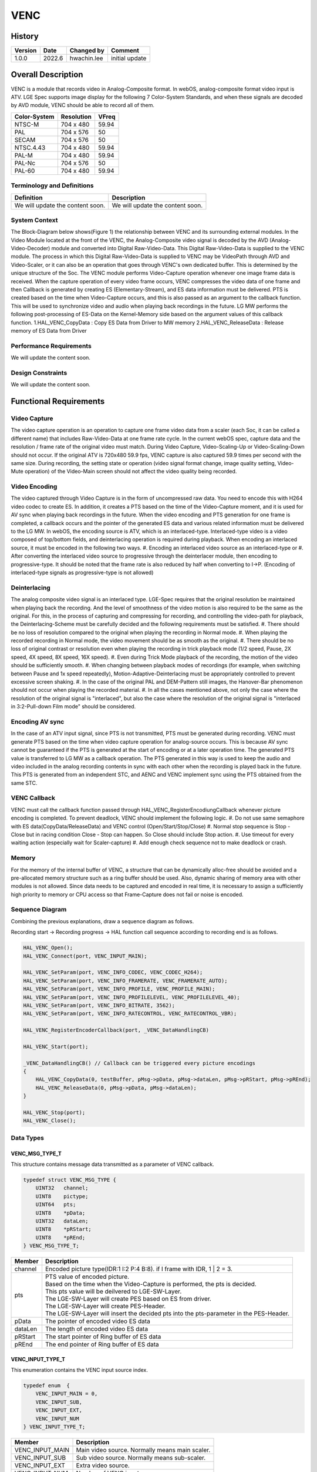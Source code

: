VENC
=============

History
-------

======= ========== ============== =======
Version Date       Changed by     Comment
======= ========== ============== =======
1.0.0   2022.6     hwachin.lee    initial update
======= ========== ============== =======

Overall Description
--------------------

VENC is a module that records video in Analog-Composite format. In webOS, analog-composite format video input is ATV.
LGE Spec supports image display for the following 7 Color-System Standards, and when these signals are decoded by AVD module,
VENC should be able to record all of them.

============= =========== ========
Color-System  Resolution  VFreq
============= =========== ========
NTSC-M        704 x 480   59.94
PAL           704 x 576   50
SECAM         704 x 576   50
NTSC.4.43     704 x 480   59.94
PAL-M         704 x 480   59.94
PAL-Nc        704 x 576   50
PAL-60        704 x 480   59.94
============= =========== ========



Terminology and Definitions
^^^^^^^^^^^^^^^^^^^^^^^^^^^^

================================= ======================================
Definition                        Description
================================= ======================================
We will update the content soon.  We will update the content soon.
================================= ======================================

System Context
^^^^^^^^^^^^^^

.. image:: ./context_venc.jpg
    :height: 400
    :width: 800
    :alt: system context for venc

The Block-Diagram below shows(Figure 1) the relationship between VENC and its surrounding external modules. In the Video Module located at the front of the VENC,
the Analog-Composite video signal is decoded by the AVD (Analog-Video-Decoder) module and converted into Digital Raw-Video-Data. This Digital
Raw-Video-Data is supplied to the VENC module. The process in which this Digital Raw-Video-Data is supplied to VENC may be VideoPath through AVD and
Video-Scaler, or it can also be an operation that goes through VENC's own dedicated buffer. This is determined by the unique structure of the Soc.
The VENC module performs Video-Capture operation whenever one image frame data is received. When the capture operation of every video frame occurs,
VENC compresses the video data of one frame and then Callback is generated by creating ES (Elementary-Stream), and ES data information must be delivered.
PTS is created based on the time when Video-Capture occurs, and this is also passed as an argument to the callback function. This will be used to synchronize
video and audio when playing back recordings in the future.
LG MW performs the following post-processing of ES-Data on the Kernel-Memory side based on the argument values ​​of this callback function.
1.HAL_VENC_CopyData : Copy ES Data from Driver to MW memory
2.HAL_VENC_ReleaseData : Release memory of ES Data from Driver

Performance Requirements
^^^^^^^^^^^^^^^^^^^^^^^^^

We will update the content soon.

Design Constraints
^^^^^^^^^^^^^^^^^^^

We will update the content soon.

Functional Requirements
-----------------------

Video Capture
^^^^^^^^^^^^^^^
The video capture operation is an operation to capture one frame video data from a scaler (each Soc, it can be called a different name) that includes Raw-Video-Data at one frame rate cycle.
In the current webOS spec, capture data and the resolution / frame rate of the original video must match. During Video Capture, Video-Scaling-Up or Video-Scaling-Down should not occur.
If the original ATV is 720x480 59.9 fps, VENC capture is also captured 59.9 times per second with the same size.
During recording, the setting state or operation (video signal format change, image quality setting, Video-Mute operation) of the Video-Main screen should not affect the video quality being recorded.

Video Encoding
^^^^^^^^^^^^^^^^
The video captured through Video Capture is in the form of uncompressed raw data. You need to encode this with H264 video codec to create ES. In addition, it creates a PTS based on the time of
the Video-Capture moment, and it is used for AV sync when playing back recordings in the future. When the video encoding and PTS generation for one frame is completed, a callback occurs and
the pointer of the generated ES data and various related information must be delivered to the LG MW.
In webOS, the encoding source is ATV, which is an interlaced-type. Interlaced-type video is a video composed of top/bottom fields, and deinterlacing operation is required during playback.
When encoding an interlaced source, it must be encoded in the following two ways.
#. Encoding an interlaced video source as an interlaced-type or
#. After converting the interlaced video source to progressive through the deinterlacer module, then encoding to progressive-type.
It should be noted that the frame rate is also reduced by half when converting to I->P.
(Encoding of interlaced-type signals as progressive-type is not allowed)

Deinterlacing
^^^^^^^^^^^^^^^
The analog composite video signal is an interlaced type. LGE-Spec requires that the original resolution be maintained when playing back the recording. And the level of smoothness of the
video motion is also required to be the same as the original. For this, in the process of capturing and compressing for recording, and controlling the video-path for playback, the Deinterlacing-Scheme
must be carefully decided and the following requirements must be satisfied.
#. There should be no loss of resolution compared to the original when playing the recording in Normal mode.
#. When playing the recorded recording in Normal mode, the video movement should be as smooth as the original.
#. There should be no loss of original contrast or resolution even when playing the recording in trick playback mode (1/2 speed, Pause, 2X speed, 4X speed, 8X speed, 16X speed).
#. Even during Trick Mode playback of the recording, the motion of the video should be sufficiently smooth.
#. When changing between playback modes of recordings (for example, when switching between Pause and 1x speed repeatedly), Motion-Adaptive-Deinterlacing must be appropriately controlled to prevent excessive screen shaking.
#. In the case of the original PAL and DEM-Pattern still images, the Hanover-Bar phenomenon should not occur when playing the recorded material.
#. In all the cases mentioned above, not only the case where the resolution of the original signal is "interlaced", but also the case where the resolution of the original signal is "interlaced in 3:2-Pull-down Film mode" should be considered.

Encoding AV sync
^^^^^^^^^^^^^^^^^
In the case of an ATV input signal, since PTS is not transmitted, PTS must be generated during recording. VENC must generate PTS based on the time when video capture operation for analog-source occurs.
This is because AV sync cannot be guaranteed if the PTS is generated at the start of encoding or at a later operation time.  The generated PTS value is transferred to LG MW as a callback operation.
The PTS generated in this way is used to keep the audio and video included in the analog recording contents in sync with each other when the recording is played back in the future.
This PTS is generated from an independent STC, and AENC and VENC implement sync using the PTS obtained from the same STC.

VENC Callback
^^^^^^^^^^^^^^^
VENC must call the callback function passed through HAL_VENC_RegisterEncodiungCallback whenever picture encoding is completed. To prevent deadlock, VENC should implement the following logic.
#. Do not use same semaphore with ES data(CopyData/ReleaseData) and VENC control (Open/Start/Stop/Close)
#. Normal stop sequence is Stop - Close but in racing condition Close - Stop can happen. So Close should include Stop action.
#. Use timeout for every waiting action (especially wait for Scaler-capture)
#. Add enough check sequence not to make deadlock or crash.

Memory
^^^^^^^^
For the memory of the internal buffer of VENC, a structure that can be dynamically alloc-free should be avoided and a pre-allocated memory structure such as a ring buffer should be used.
Also, dynamic sharing of memory area with other modules is not allowed. Since data needs to be captured and encoded in real time, it is necessary to assign a sufficiently high priority to
memory or CPU access so that Frame-Capture does not fail or noise is encoded.

Sequence Diagram
^^^^^^^^^^^^^^^^^^
Combining the previous explanations, draw a sequence diagram as follows.

.. image:: ./venc_seq_digram.png
    :height: 400
    :width: 800
    :alt: sequence diagram

Recording start -> Recording progress -> HAL function call sequence according to recording end is as follows.

.. code-block::

    HAL_VENC_Open();
    HAL_VENC_Connect(port, VENC_INPUT_MAIN);

    HAL_VENC_SetParam(port, VENC_INFO_CODEC, VENC_CODEC_H264);
    HAL_VENC_SetParam(port, VENC_INFO_FRAMERATE, VENC_FRAMERATE_AUTO);
    HAL_VENC_SetParam(port, VENC_INFO_PROFILE, VENC_PROFILE_MAIN);
    HAL_VENC_SetParam(port, VENC_INFO_PROFILELEVEL, VENC_PROFILELEVEL_40);
    HAL_VENC_SetParam(port, VENC_INFO_BITRATE, 3562);
    HAL_VENC_SetParam(port, VENC_INFO_RATECONTROL, VENC_RATECONTROL_VBR);

    HAL_VENC_RegisterEncoderCallback(port, _VENC_DataHandlingCB)

    HAL_VENC_Start(port);

    _VENC_DataHandlingCB() // Callback can be triggered every picture encodings
    {
        HAL_VENC_CopyData(0, testBuffer, pMsg->pData, pMsg->dataLen, pMsg->pRStart, pMsg->pREnd);
        HAL_VENC_ReleaseData(0, pMsg->pData, pMsg->dataLen);
    }

    HAL_VENC_Stop(port);
    HAL_VENC_Close();



Data Types
^^^^^^^^^^^^
VENC_MSG_TYPE_T
****************
This structure contains message data transmitted as a parameter of VENC callback.

.. code-block::

    typedef struct VENC_MSG_TYPE {
        UINT32   channel;
        UINT8    pictype;
        UINT64   pts;
        UINT8    *pData;
        UINT32   dataLen;
        UINT8    *pRStart;
        UINT8    *pREnd;
    } VENC_MSG_TYPE_T;


================= ============================================================================================
Member            Description
================= ============================================================================================
channel           Encoded picture type(IDR:1 I:2 P:4 B:8). if I frame with IDR, 1 | 2 = 3.
pts               | PTS value of encoded picture.
                  | Based on the time when the Video-Capture is performed, the pts is decided.
                  | This pts value will be deilvered to LGE-SW-Layer.
                  | The LGE-SW-Layer will create PES based on ES from driver.
                  | The LGE-SW-Layer will create PES-Header.
                  | The LGE-SW-Layer will insert the decided pts into the pts-parameter in the PES-Header.
pData             The pointer of encoded video ES data
dataLen           The length of encoded video ES data
pRStart           The start pointer of Ring buffer of ES data
pREnd             The end pointer of Ring buffer of ES data
================= ============================================================================================


VENC_INPUT_TYPE_T
*******************
This enumeration contains the VENC input source index.

.. code-block::

    typedef enum  {
        VENC_INPUT_MAIN = 0,
        VENC_INPUT_SUB,
        VENC_INPUT_EXT,
        VENC_INPUT_NUM
    } VENC_INPUT_TYPE_T;

================= ===================================================
Member            Description
================= ===================================================
VENC_INPUT_MAIN   Main video source. Normally means main scaler.
VENC_INPUT_SUB    Sub video source. Normally means sub-scaler.
VENC_INPUT_EXT    Extra video source.
VENC_INPUT_NUM    Number of VENC input
================= ===================================================


VENC_CODEC_T
**************
Encoding codec. (see VENC_INFO_CODEC)

.. code-block::

    typedef  enum {
        VENC_CODEC_H264 = 0,
        VENC_CODEC_VP8
    } VENC_CODEC_T;

================= ======================
Member            Description
================= ======================
VENC_CODEC_H264   Encode H.264 codec
VENC_CODEC_VP8    Encode VP8 codec
================= ======================


VENC_FRAMERATE_T
*****************
This enumeration contains the VENC encoding target framerate type. (See VENC_INFO_FRAMERATE)

.. code-block::

    typedef enum {
        VENC_FRAMERATE_AUTO = 0,
        VENC_FRAMERATE_ASIS,
        VENC_FRAMERATE_60P,
        VENC_FRAMERATE_60I,
        VENC_FRAMERATE_30P,
        VENC_FRAMERATE_30I,
        VENC_FRAMERATE_25P,
        VENC_FRAMERATE_25I,
        VENC_FRAMERATE_24P,
        VENC_FRAMERATE_24I,
        VENC_FRAMERATE_INVALID
    } VENC_FRAMERATE_T;

=========================== ===============================================
Member                      Description
=========================== ===============================================
VENC_FRAMERATE_AUTO         Set target framerate automatically.
                            | 60p -> 30p
                            | 60i -> 30p
                            | 50p -> 25p
                            | 50i -> 25p
                            | 30p -> 30p
                            | 30i -> 30p
                            | 24p -> 24p
                            | 24i -> 24p
VENC_FRAMERATE_ASIS         Set target framerate same with video source
VENC_FRAMERATE_60P          Framerate 60 progressive
VENC_FRAMERATE_60I          Framerate 60 interlaced
VENC_FRAMERATE_30P          Framerate 30 progressive
VENC_FRAMERATE_30I          Framerate 30 interlaced
VENC_FRAMERATE_25P          Framerate 25 progressive
VENC_FRAMERATE_25I          Framerate 25 interlaced
VENC_FRAMERATE_24P          Framerate 24 progressive
VENC_FRAMERATE_24I          Framerate 24 interlaced
VENC_FRAMERATE_INVALID      Framerate is Invalid
=========================== ===============================================


VENC_PROFILE_T
*****************
This enumeration contains profile type of encoded video ES. (See VENC_INFO_PROFILE).
Currently Main profile option is used for Analog recording

.. code-block::

    typedef enum {
        VENC_PROFILE_BASE = 0,
        VENC_PROFILE_MAIN,
        VENC_PROFILE_EXT,
        VENC_PROFILE_HIGH
    } VENC_PROFILE_T;


VENC_PROFILELEVEL_T
*********************
This enumeration contains profile level of encoded video ES. (See VENC_INFO_PROFILELEVEL)
Currently 3.1 option is used for Analog recording

.. code-block::

    typedef enum {
        VENC_PROFILELEVEL_30 = 0,
        VENC_PROFILELEVEL_31,
        VENC_PROFILELEVEL_40,
        VENC_PROFILELEVEL_41
    } VENC_PROFILELEVEL_T;

========================= ======================
Member                    Description
========================= ======================
VENC_PROFILELEVEL_30      Profile level 3.0
VENC_PROFILELEVEL_31      Profile level 3.1
VENC_PROFILELEVEL_40      Profile level 4.0
VENC_PROFILELEVEL_41      Profile level 4.1
========================= ======================



VENC_SOURCE_T
*********************
This enumeration contains the type of input source of VENC. Currently only VENC_SOURCE_ATV is used

.. code-block::

    typedef enum {
        VENC_SOURCE_ATV = 0,
        VENC_SOURCE_AV,
        VENC_SOURCE_SCARTIN,
        VENC_SOURCE_NUM
    } VENC_SOURCE_T;

========================= =========================
Member                    Description
========================= =========================
VENC_SOURCE_ATV           VENC source is ATV
VENC_SOURCE_AV            VENC source is AV
VENC_SOURCE_SCARTIN       VENC source is scart-in
========================= =========================



VENC_RATECONTROL_T
*********************
This enumeration contains bitrate control information.

.. code-block::

    typedef enum {
        VENC_BITRATECONTROL_VBR = 0,
        VENC_BITRATECONTROL_CBR
    } VENC_SOURCE_T;

============================ ==============================================================================
Member                       Description
============================ ==============================================================================
VENC_BITRATECONTROL_VBR      Bitrate of encoded video data is changed to optimal quality while encoding.
VENC_BITRATECONTROL_CBR      Bitrate of encoded video data is not changed until finish encoding.
============================ ==============================================================================



VENC_INFO_T
**************
This enum information means the information type used by the HAL_VENC_SetParam() function for VENC control and the HAL_VENC_GetParam() function for obtaining VENC status.

.. code-block::

    typedef enum {
        VENC_INFO_FRAMERATE     = 0,
        VENC_INFO_WIDTH,
        VENC_INFO_HEIGHT,
        VENC_INFO_ASPECTRATIOIDC,
        VENC_INFO_SARWIDTH,
        VENC_INFO_SARHEIGHT,
        VENC_INFO_INPUT,
        VENC_INFO_BITRATE,
        VENC_INFO_PROFILE,
        VENC_INFO_PROFILELEVEL,
        VENC_INFO_CODEC,
        VENC_INFO_RATECONTROL,
        VENC_INFO_GOPLENGTH,
        VENC_INFO_QP,
        VENC_INFO_SOURCE,
        VENC_INFO_NUM
    } VENC_INFO_T;


Function Calls
^^^^^^^^^^^^^^^

  * :cpp:func:`HAL_VENC_Open`
  * :cpp:func:`HAL_VENC_Close`
  * :cpp:func:`HAL_VENC_OpenEx`
  * :cpp:func:`HAL_VENC_CloseEx`
  * :cpp:func:`HAL_VENC_Connect`
  * :cpp:func:`HAL_VENC_Start`
  * :cpp:func:`HAL_VENC_Stop`
  * :cpp:func:`HAL_VENC_SetParam`
  * :cpp:func:`HAL_VENC_GetParam`
  * :cpp:func:`HAL_VENC_RegisterEncoderCallback`
  * :cpp:func:`HAL_VENC_CopyData`
  * :cpp:func:`HAL_VENC_ReleaseData`
  * :cpp:func:`HAL_VENC_ResetGOP`
